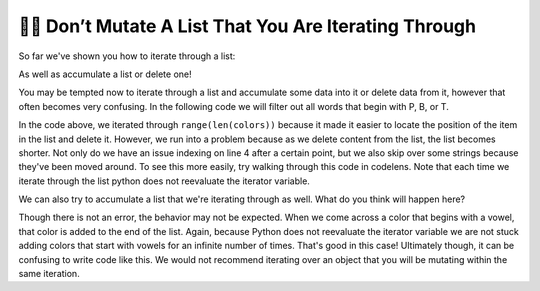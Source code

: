 ..  Copyright (C)  Paul Resnick.  Permission is granted to copy, distribute
    and/or modify this document under the terms of the GNU Free Documentation
    License, Version 1.3 or any later version published by the Free Software
    Foundation; with Invariant Sections being Forward, Prefaces, and
    Contributor List, no Front-Cover Texts, and no Back-Cover Texts.  A copy of
    the license is included in the section entitled "GNU Free Documentation
    License".

.. qnum::
   :prefix: seqmut-12-
   :start: 1

👩‍💻  Don’t Mutate A List That You Are Iterating Through
=========================================================

So far we've shown you how to iterate through a list:

.. activecode:: ac8_12_1

    colors = ["Red", "Orange", "Yellow", "Green", "Blue", "Indigo", "Violet"]

    for color in colors:
        print(color)

As well as accumulate a list or delete one!

.. activecode:: ac8_12_2

    colors = ["Red", "Orange", "Yellow", "Green", "Blue", "Indigo", "Violet"]
    initials = []

    for color in colors:
        initials.append(color[0])

    print(initials)

You may be tempted now to iterate through a list and accumulate some data into it or delete data from it, however that 
often becomes very confusing. In the following code we will filter out all words that begin with P, B, or T.

.. activecode:: ac8_12_3

    colors = ["Red", "Orange", "Yellow", "Green", "Blue", "Indigo", "Violet", "Purple", "Pink", "Brown", "Teal", "Turquois", "Peach", "Beige"]

    for position in range(len(colors)):
        color = colors[position]
        print(color)
        if color[0] in ["P", "B", "T"]:
            del colors[position]

    print(colors)

In the code above, we iterated through ``range(len(colors))`` because it made it easier to locate the position of the 
item in the list and delete it. However, we run into a problem because as we delete content from the list, the list 
becomes shorter. Not only do we have an issue indexing on line 4 after a certain point, but we also skip over some strings because they've been moved around. To see this more easily, try walking through this code in codelens. Note that each time we iterate through the list python does not reevaluate the iterator variable.

We can also try to accumulate a list that we're iterating through as well. What do you think will happen here?

.. activecode:: ac8_12_4

    colors = ["Red", "Orange", "Yellow", "Green", "Blue", "Indigo", "Violet"]

    for color in colors:
        if color[0] in ["A", "E", "I", "O", "U"]:
            colors.append(color)

    print(colors)

Though there is not an error, the behavior may not be expected. When we come across a color that begins with a vowel, 
that color is added to the end of the list. Again, because Python does not reevaluate the iterator variable we are not 
stuck adding colors that start with vowels for an infinite number of times. That's good in this case! Ultimately though, 
it can be confusing to write code like this. We would not recommend iterating over an object that you will be mutating 
within the same iteration.

.. ac8_12_3

..    colors = ["Red", "Orange", "Yellow", "Green", "Blue", "Indigo", "Violet", "Purple", "Pink", "Brown", "Teal", "Turquois", "Peach", "Beige"]

..    for color in colors:
..        if color[0] in ["P", "B", "T"]:
..
..            # we need to find the position of the string in the list.
..            position = colors.index(color)
..            del colors[position]

..    print(colors)
